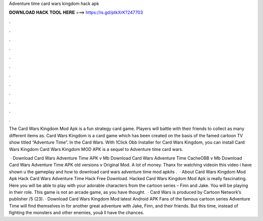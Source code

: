 Adventure time card wars kingdom hack apk



𝐃𝐎𝐖𝐍𝐋𝐎𝐀𝐃 𝐇𝐀𝐂𝐊 𝐓𝐎𝐎𝐋 𝐇𝐄𝐑𝐄 ===> https://is.gd/ptkXrK?247703



.



.



.



.



.



.



.



.



.



.



.



.

The Card Wars Kingdom Mod Apk is a fun strategy card game. Players will battle with their friends to collect as many different items as. Card Wars Kingdom is a card game which has been created on the basis of the famed cartoon TV show titled “Adventure Time”. In the Card Wars. With 1Click Obb Installer for Card Wars Kingdom, you can install Card Wars Kingdom Card Wars Kingdom MOD APK is a sequel to Adventure time card wars.

 · Download Card Wars Adventure Time APK v Mb Download Card Wars Adventure Time CacheOBB v Mb Download Card Wars Adventure Time APK old versions v Original Mod. A lot of money. Thanx for watching videoin this video i have shown u the gameplay and how to download card wars adventure time mod apkits .  · About Card Wars Kingdom Mod Apk Hack Card Wars Adventure Time Hack Free Download. Hacked Card Wars Kingdom Mod Apk is really fascinating. Here you will be able to play with your adorable characters from the cartoon series – Finn and Jake. You will be playing in their role. This game is not an arcade game, as you have thought.  · Card Wars is produced by Cartoon Network’s publisher /5 (23). · Download Card Wars Kingdom Mod latest Android APK Fans of the famous cartoon series Adventure Time will find themselves in for another great adventure with Jake, Finn, and their friends. But this time, instead of fighting the monsters and other enemies, youâ ll have the chances.
